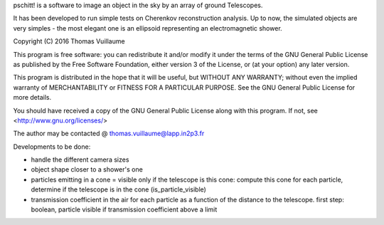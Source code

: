 pschitt! is a software to image an object in the sky by an array of ground Telescopes.

It has been developed to run simple tests on Cherenkov reconstruction analysis.
Up to now, the simulated objects are very simples - the most elegant one is an ellipsoid representing an electromagnetic shower.

Copyright (C) 2016  Thomas Vuillaume

This program is free software: you can redistribute it and/or modify
it under the terms of the GNU General Public License as published by
the Free Software Foundation, either version 3 of the License, or
(at your option) any later version.

This program is distributed in the hope that it will be useful,
but WITHOUT ANY WARRANTY; without even the implied warranty of
MERCHANTABILITY or FITNESS FOR A PARTICULAR PURPOSE.  See the
GNU General Public License for more details.

You should have received a copy of the GNU General Public License
along with this program.  If not, see <http://www.gnu.org/licenses/>

The author may be contacted @
thomas.vuillaume@lapp.in2p3.fr




Developments to be done:

- handle the different camera sizes

- object shape closer to a shower's one

- particles emitting in a cone = visible only if the telescope is this cone: compute this cone for each particle, determine if the telescope is in the cone (is_particle_visible)

- transmission coefficient in the air for each particle as a function of the distance to the telescope. first step: boolean, particle visible if transmission coefficient above a limit
